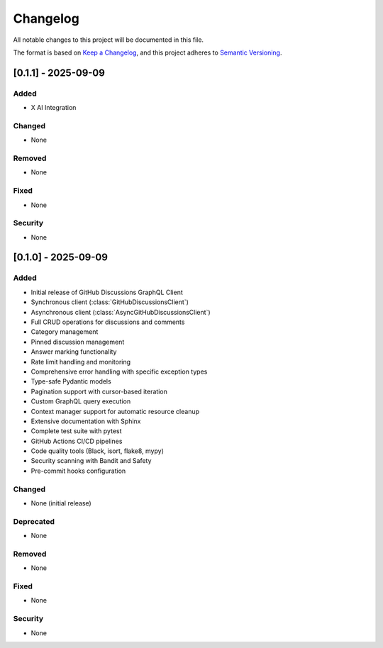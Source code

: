 Changelog
=========

All notable changes to this project will be documented in this file.

The format is based on `Keep a Changelog <https://keepachangelog.com/en/1.0.0/>`_,
and this project adheres to `Semantic Versioning <https://semver.org/spec/v2.0.0.html>`_.

[0.1.1] - 2025-09-09
------------

Added
~~~~~

- X AI Integration

Changed
~~~~~~~

- None


Removed
~~~~~~~

- None


Fixed
~~~~~

- None

Security
~~~~~~~~

- None

[0.1.0] - 2025-09-09
------------
Added
~~~~~

- Initial release of GitHub Discussions GraphQL Client
- Synchronous client (:class:`GitHubDiscussionsClient`)
- Asynchronous client (:class:`AsyncGitHubDiscussionsClient`)
- Full CRUD operations for discussions and comments
- Category management
- Pinned discussion management
- Answer marking functionality
- Rate limit handling and monitoring
- Comprehensive error handling with specific exception types
- Type-safe Pydantic models
- Pagination support with cursor-based iteration
- Custom GraphQL query execution
- Context manager support for automatic resource cleanup
- Extensive documentation with Sphinx
- Complete test suite with pytest
- GitHub Actions CI/CD pipelines
- Code quality tools (Black, isort, flake8, mypy)
- Security scanning with Bandit and Safety
- Pre-commit hooks configuration

Changed
~~~~~~~

- None (initial release)

Deprecated
~~~~~~~~~~

- None

Removed
~~~~~~~

- None

Fixed
~~~~~

- None

Security
~~~~~~~~

- None

